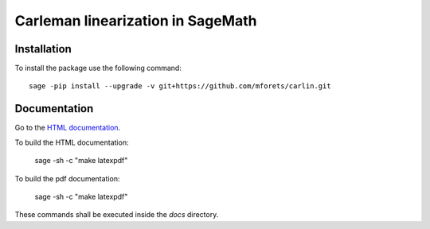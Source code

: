 ==================================
Carleman linearization in SageMath
==================================

.. image:: https://api.travis-ci.org/mforets/carlin.svg
   :target: https://travis-ci.org/mforets/carlin

Installation
~~~~~~~~~~~~

To install the package use the following command::

   sage -pip install --upgrade -v git+https://github.com/mforets/carlin.git

Documentation
~~~~~~~~~~~~

Go to the `HTML documentation <http://mforets.github.io/carlin/doc/html/>`_.

To build the HTML documentation:

   sage -sh -c "make latexpdf"
    
To build the pdf documentation:

   sage -sh -c "make latexpdf"

These commands shall be executed inside the `docs` directory.
